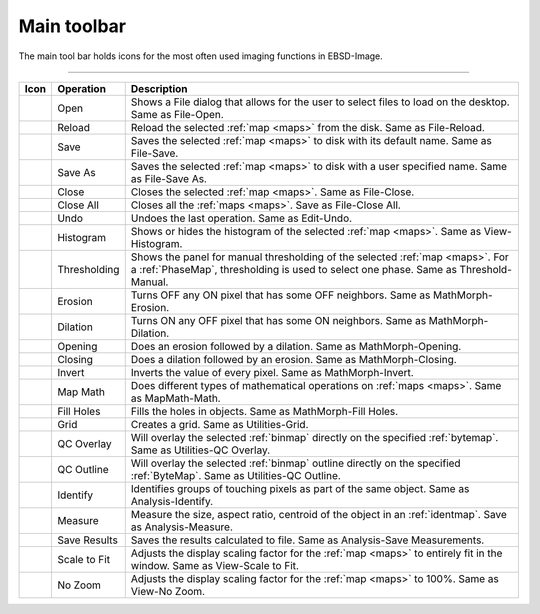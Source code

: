
.. _main-toolbar:

Main toolbar
============

The main tool bar holds icons for the most often used imaging functions in 
EBSD-Image.

.. image:: /images/main_toolbar/toolbar.png
   :align: center
   
---------

============= ================= =================================================
Icon          Operation         Description
============= ================= =================================================
|open|        Open              Shows a File dialog that allows for the user to 
                                select files to load on the desktop. 
                                Same as File-Open.
|reload|      Reload            Reload the selected :ref:`map <maps>` from the 
                                disk. Same as File-Reload. 
|save|        Save              Saves the selected :ref:`map <maps>` to disk 
                                with its default name. Same as File-Save. 
|saveas|      Save As           Saves the selected :ref:`map <maps>` to disk 
                                with a user specified name. Same as File-Save As.
|close|       Close             Closes the selected :ref:`map <maps>`. 
                                Same as File-Close.
|closeall|    Close All         Closes all the :ref:`maps <maps>`. 
                                Save as File-Close All.
|undo|        Undo              Undoes the last operation. Same as Edit-Undo. 
|histogram|   Histogram         Shows or hides the histogram of the selected 
                                :ref:`map <maps>`. Same as View-Histogram. 
|threshold|   Thresholding      Shows the panel for manual thresholding of the 
                                selected :ref:`map <maps>`. 
                                For a :ref:`PhaseMap`, thresholding is used to 
                                select one phase. Same as Threshold-Manual. 
|erosion|     Erosion           Turns OFF any ON pixel that has some OFF 
                                neighbors. Same as MathMorph-Erosion. 
|dilation|    Dilation          Turns ON any OFF pixel that has some ON 
                                neighbors. Same as MathMorph-Dilation. 
|opening|     Opening           Does an erosion followed by a dilation. 
                                Same as MathMorph-Opening. 
|closing|     Closing           Does a dilation followed by an erosion. 
                                Same as MathMorph-Closing. 
|invert|      Invert            Inverts the value of every pixel. 
                                Same as MathMorph-Invert.
|mapmath|     Map Math          Does different types of mathematical operations 
                                on :ref:`maps <maps>`. Same as MapMath-Math. 
|fillholes|   Fill Holes        Fills the holes in objects. 
                                Same as MathMorph-Fill Holes. 
|grid|        Grid              Creates a grid. Same as Utilities-Grid. 
|qcoverlay|   QC Overlay        Will overlay the selected :ref:`binmap` directly 
                                on the specified :ref:`bytemap`. 
                                Same as Utilities-QC Overlay. 
|qcoutline|   QC Outline        Will overlay the selected :ref:`binmap` outline 
                                directly on the specified :ref:`ByteMap`. 
                                Same as Utilities-QC Outline. 
|identify|    Identify          Identifies groups of touching pixels as part of 
                                the same object. Same as Analysis-Identify. 
|measure|     Measure           Measure the size, aspect ratio, centroid of the 
                                object in an :ref:`identmap`. 
                                Save as Analysis-Measure. 
|saveresults| Save Results      Saves the results calculated to file. 
                                Same as Analysis-Save Measurements.
|scaletofit|  Scale to Fit      Adjusts the display scaling factor for the 
                                :ref:`map <maps>` to entirely fit in the window. 
                                Same as View-Scale to Fit.
|nozoom|      No Zoom           Adjusts the display scaling factor for the 
                                :ref:`map <maps>` to 100%. Same as View-No Zoom.
============= ================= =================================================

.. |close| image:: /images/main_toolbar/close.png

.. |closeall| image:: /images/main_toolbar/closeall.png

.. |closing| image:: /images/main_toolbar/closing.png

.. |dilation| image:: /images/main_toolbar/dilation.png

.. |erosion| image:: /images/main_toolbar/erosion.png

.. |fillholes| image:: /images/main_toolbar/fillholes.png

.. |grid| image:: /images/main_toolbar/grid.png

.. |histogram| image:: /images/main_toolbar/histogram.png

.. |identify| image:: /images/main_toolbar/identify.png

.. |invert| image:: /images/main_toolbar/invert.png

.. |mapmath| image:: /images/main_toolbar/mapmath.png

.. |measure| image:: /images/main_toolbar/measure.png

.. |nozoom| image:: /images/main_toolbar/nozoom.png

.. |open| image:: /images/main_toolbar/open.png

.. |opening| image:: /images/main_toolbar/opening.png

.. |qcoutline| image:: /images/main_toolbar/qcoutline.png

.. |qcoverlay| image:: /images/main_toolbar/qcoverlay.png

.. |reload| image:: /images/main_toolbar/reload.png

.. |save| image:: /images/main_toolbar/save.png

.. |saveas| image:: /images/main_toolbar/saveas.png

.. |saveresults| image:: /images/main_toolbar/saveresults.png

.. |scaletofit| image:: /images/main_toolbar/scaletofit.png

.. |threshold| image:: /images/main_toolbar/threshold.png

.. |undo| image:: /images/main_toolbar/undo.png

